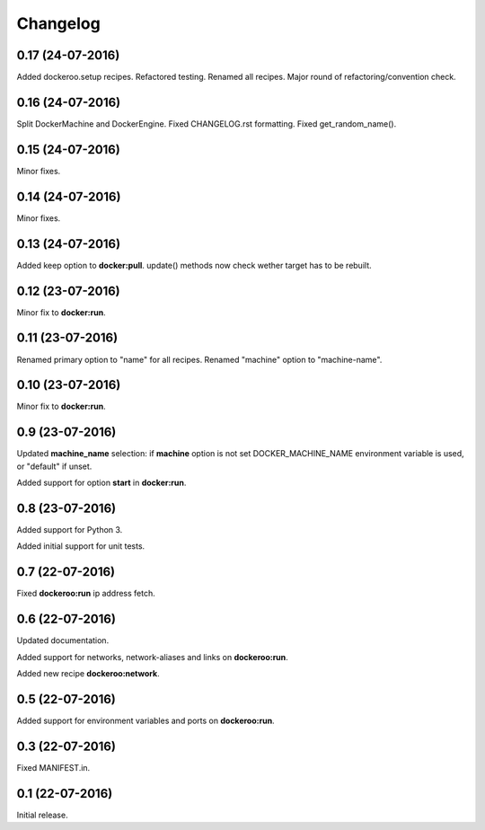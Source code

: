 Changelog
=========

0.17 (24-07-2016)
-----------------

Added dockeroo.setup recipes.
Refactored testing.
Renamed all recipes.
Major round of refactoring/convention check.


0.16 (24-07-2016)
-----------------

Split DockerMachine and DockerEngine.
Fixed CHANGELOG.rst formatting.
Fixed get_random_name().


0.15 (24-07-2016)
-----------------

Minor fixes.


0.14 (24-07-2016)
-----------------

Minor fixes.


0.13 (24-07-2016)
-----------------

Added keep option to **docker:pull**.
update() methods now check wether target has to be rebuilt.


0.12 (23-07-2016)
-----------------

Minor fix to **docker:run**.


0.11 (23-07-2016)
-----------------

Renamed primary option to "name" for all recipes.
Renamed "machine" option to "machine-name".


0.10 (23-07-2016)
-----------------

Minor fix to **docker:run**.


0.9 (23-07-2016)
----------------

Updated **machine_name** selection: if **machine** option is not set
DOCKER_MACHINE_NAME environment variable is used, or "default" if unset.

Added support for option **start** in **docker:run**.


0.8 (23-07-2016)
----------------

Added support for Python 3.

Added initial support for unit tests.


0.7 (22-07-2016)
----------------

Fixed **dockeroo:run** ip address fetch.


0.6 (22-07-2016)
----------------

Updated documentation.

Added support for networks, network-aliases and links
on **dockeroo:run**.

Added new recipe **dockeroo:network**.


0.5 (22-07-2016)
----------------

Added support for environment variables and ports
on **dockeroo:run**.


0.3 (22-07-2016)
----------------

Fixed MANIFEST.in.


0.1 (22-07-2016)
----------------

Initial release.
